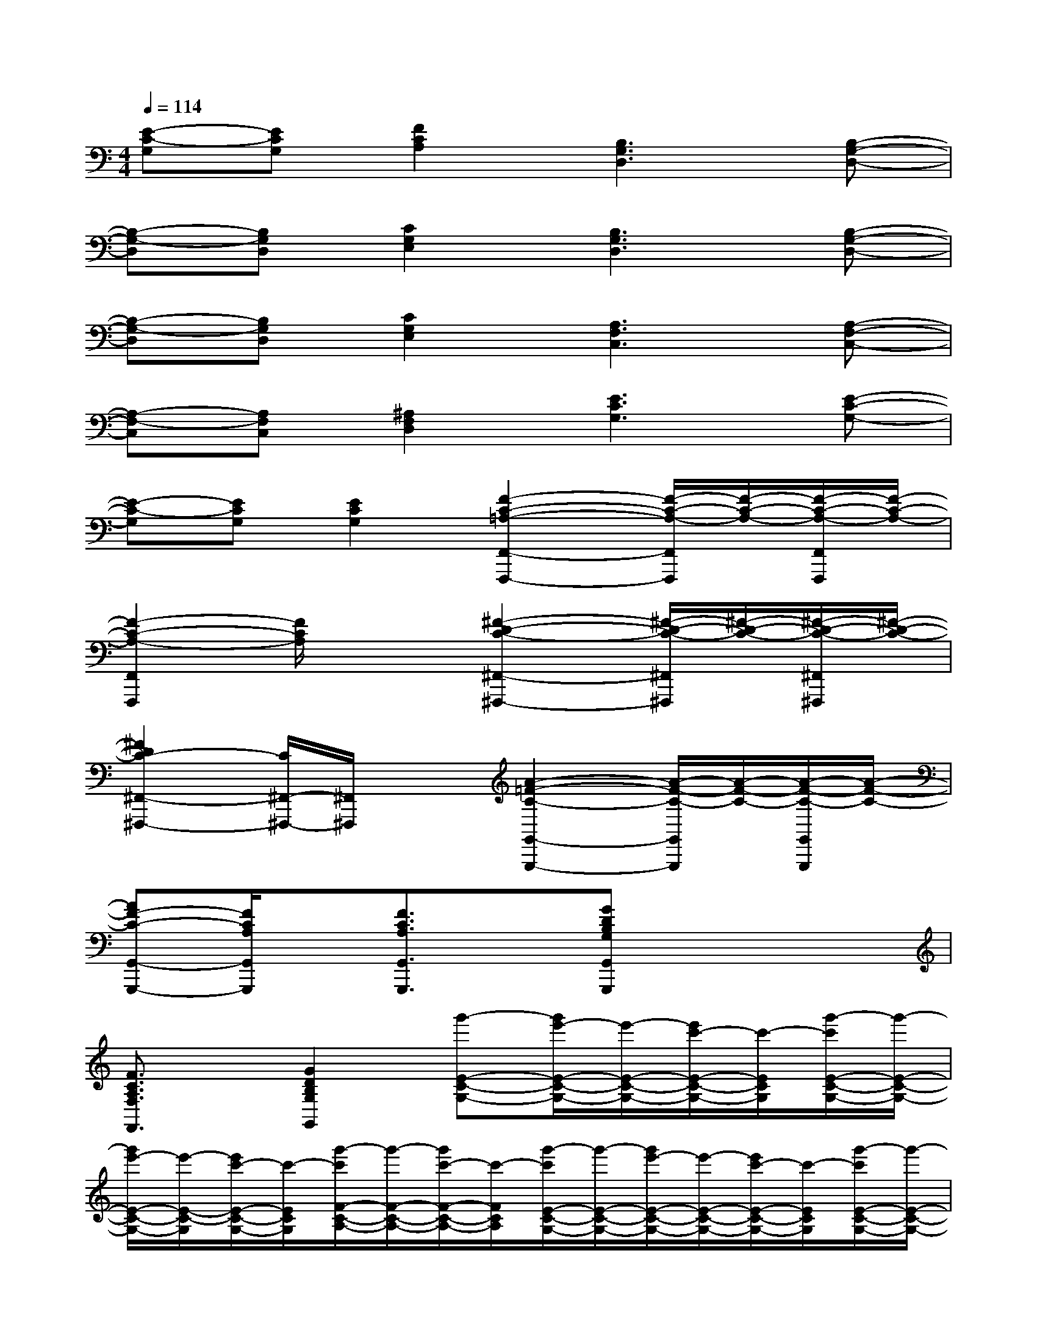X:1
T:
M:4/4
L:1/8
Q:1/4=114
K:C%0sharps
V:1
[E-C-G,][ECG,][F2C2A,2][B,3G,3D,3][B,-G,-D,-]|
[B,-G,-D,][B,G,D,][C2G,2E,2][B,3G,3D,3][B,-G,-D,-]|
[B,-G,-D,][B,G,D,][C2G,2E,2][A,3F,3C,3][A,-F,-C,-]|
[A,-F,-C,][A,F,C,][^A,2F,2D,2][E3C3G,3][E-C-G,-]|
[E-C-G,][ECG,][E2C2G,2][F2-C2-=A,2-F,,2-F,,,2-][F/2-C/2-A,/2-F,,/2F,,,/2][F/2-C/2-A,/2-][F/2-C/2-A,/2-F,,/2F,,,/2][F/2-C/2-A,/2-]|
[F2-C2-A,2-F,,2F,,,2][F/2C/2A,/2]x3/2[^F2-D2-C2-^F,,2-^F,,,2-][^F/2-D/2-C/2-^F,,/2^F,,,/2][^F/2-D/2-C/2-][^F/2-D/2-C/2-^F,,/2^F,,,/2][^F/2-D/2-C/2-]|
[^F2D2C2-^F,,2-^F,,,2-][C/2^F,,/2-^F,,,/2-][^F,,/2^F,,,/2]x[A2-=F2-C2-G,,2-G,,,2-][A/2-F/2-C/2-G,,/2G,,,/2][A/2-F/2-C/2-][A/2-F/2-C/2-G,,/2G,,,/2][A/2-F/2-C/2-]|
[AF-C-G,,-G,,,-][F/2C/2A,/2G,,/2G,,,/2]x/2[F3/2C3/2A,3/2G,,3/2G,,,3/2]x/2[GDB,G,G,,G,,,]x3|
[F3/2C3/2A,3/2F,3/2F,,3/2]x/2[G2D2B,2G,2G,,2][g'-E-C-G,-][g'/2e'/2-E/2-C/2-G,/2-][e'/2-E/2-C/2-G,/2-][e'/2c'/2-E/2-C/2-G,/2-][c'/2-E/2C/2G,/2][g'/2-c'/2E/2-C/2-G,/2-][g'/2-E/2-C/2-G,/2-]|
[g'/2e'/2-E/2-C/2-G,/2-][e'/2-E/2-C/2-G,/2][e'/2c'/2-E/2-C/2-G,/2-][c'/2-E/2C/2G,/2][g'/2-c'/2F/2-C/2-A,/2-][g'/2-F/2-C/2-A,/2-][g'/2c'/2-F/2-C/2-A,/2-][c'/2-F/2C/2A,/2][g'/2-c'/2E/2-C/2-G,/2-][g'/2-E/2-C/2-G,/2-][g'/2e'/2-E/2-C/2-G,/2-][e'/2-E/2-C/2-G,/2-][e'/2c'/2-E/2-C/2-G,/2-][c'/2-E/2C/2G,/2][g'/2-c'/2E/2-C/2-G,/2-][g'/2-E/2-C/2-G,/2-]|
[g'/2e'/2-E/2-C/2-G,/2-][e'/2-E/2-C/2-G,/2][e'/2c'/2-E/2-C/2-G,/2-][c'/2-E/2C/2G,/2][g'/2-c'/2E/2-C/2-G,/2-][g'/2-E/2-C/2-G,/2-][g'/2c'/2-E/2-C/2-G,/2-][c'/2-E/2C/2G,/2][g'/2-c'/2E/2-B,/2-G,/2-][g'/2-E/2-B,/2-G,/2-][g'/2e'/2-E/2-B,/2-G,/2-][e'/2-E/2-B,/2-G,/2-][e'/2b/2-E/2-B,/2-G,/2-][b/2-E/2B,/2G,/2][g'/2-b/2E/2-B,/2-G,/2-][g'/2-E/2-B,/2-G,/2-]|
[g'/2e'/2-E/2-B,/2-G,/2-][e'/2-E/2-B,/2-G,/2][e'/2b/2-E/2-B,/2-G,/2-][b/2-E/2B,/2G,/2][g'/2-b/2E/2-B,/2-G,/2-][g'/2-E/2-B,/2-G,/2-][g'/2b/2-E/2-B,/2-G,/2-][b/2-E/2B,/2G,/2][g'/2-b/2E/2-A,/2-G,/2-][g'/2-E/2-A,/2-G,/2-][g'/2e'/2-E/2-A,/2-G,/2-][e'/2-E/2-A,/2-G,/2-][e'/2a/2-E/2-A,/2-G,/2-][a/2-E/2A,/2G,/2][g'/2-a/2E/2-A,/2-G,/2-][g'/2-E/2-A,/2-G,/2-]|
[g'/2e'/2-E/2-A,/2-G,/2-][e'/2-E/2-A,/2-G,/2][e'/2a/2-E/2-A,/2-G,/2-][a/2-E/2A,/2G,/2][g'/2-a/2E/2-A,/2-G,/2-][g'/2-E/2-A,/2-G,/2-][g'/2e'/2-E/2-A,/2-G,/2-][e'/2-E/2A,/2G,/2][f'/2-e'/2D/2-B,/2-G,/2-][f'/2-D/2-B,/2-G,/2-][f'/2f/2-D/2-B,/2-G,/2-][f/2-D/2-B,/2-G,/2-][a/2-f/2D/2-B,/2-G,/2-][a/2-D/2B,/2G,/2][c'/2-a/2D/2-B,/2-G,/2-][c'/2-D/2-B,/2-G,/2-]|
[f'/2-c'/2D/2-B,/2-G,/2-][f'/2-D/2-B,/2-G,/2][f'/2f/2-D/2-B,/2-G,/2-][f/2-D/2B,/2G,/2][a/2-f/2D/2-B,/2-G,/2-][a/2-D/2-B,/2-G,/2-][f'/2-a/2D/2-B,/2-G,/2-][f'/2-D/2B,/2G,/2][f'/2a/2-D/2-B,/2-G,/2-][a/2-D/2-B,/2-G,/2-][c'/2-a/2D/2-B,/2-G,/2-][c'/2-D/2-B,/2-G,/2-][f'/2-c'/2D/2-B,/2-G,/2-][f'/2-D/2B,/2G,/2]f'/2x/2|
[f'3/2F3/2C3/2A,3/2F,3/2F,,3/2]x/2[g'3/2G3/2-D3/2-B,3/2-G,3/2-G,,3/2-][G/2D/2B,/2G,/2G,,/2][g'-E-C-G,-][g'/2e'/2-E/2-C/2-G,/2-][e'/2-E/2-C/2-G,/2-][e'/2c'/2-E/2-C/2-G,/2-][c'/2-E/2C/2G,/2][g'/2-c'/2E/2-C/2-G,/2-][g'/2-E/2-C/2-G,/2-]|
[g'/2e'/2-E/2-C/2-G,/2-][e'/2-E/2-C/2-G,/2][e'/2c'/2-E/2-C/2-G,/2-][c'/2-E/2C/2G,/2][g'/2-c'/2F/2-C/2-A,/2-][g'/2-F/2-C/2-A,/2-][g'/2c'/2-F/2-C/2-A,/2-][c'/2-F/2C/2A,/2][g'/2-c'/2E/2-C/2-G,/2-][g'/2-E/2-C/2-G,/2-][g'/2e'/2-E/2-C/2-G,/2-][e'/2-E/2-C/2-G,/2-][e'/2c'/2-E/2-C/2-G,/2-][c'/2-E/2C/2G,/2][g'/2-c'/2E/2-C/2-G,/2-][g'/2-E/2-C/2-G,/2-]